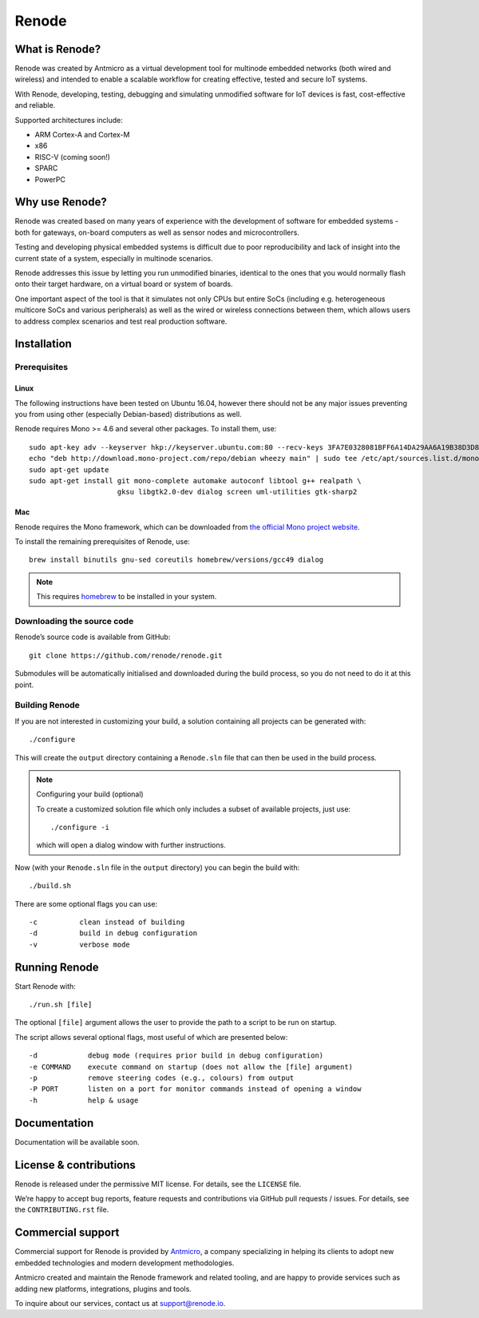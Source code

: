 Renode
======

What is Renode?
---------------

Renode was created by Antmicro as a virtual development tool for multinode embedded networks (both wired and wireless) and intended to enable a scalable workflow for creating effective, tested and secure IoT systems.

With Renode, developing, testing, debugging and simulating unmodified software for IoT devices is fast, cost-effective and reliable.

Supported architectures include:

* ARM Cortex-A and Cortex-M
* x86
* RISC-V (coming soon!)
* SPARC
* PowerPC

Why use Renode?
---------------

Renode was created based on many years of experience with the development of software for embedded systems - both for gateways, on-board computers as well as sensor nodes and microcontrollers.

Testing and developing physical embedded systems is difficult due to poor reproducibility and lack of insight into the current state of a system, especially in multinode scenarios.

Renode addresses this issue by letting you run unmodified binaries, identical to the ones that you would normally flash onto their target hardware, on a virtual board or system of boards.

One important aspect of the tool is that it simulates not only CPUs but entire SoCs (including e.g. heterogeneous multicore SoCs and various peripherals) as well as the wired or wireless connections between them, which allows users to address complex scenarios and test real production software.

Installation
------------

Prerequisites
+++++++++++++

Linux
~~~~~

The following instructions have been tested on Ubuntu 16.04, however there should not be any major issues preventing you from using other (especially Debian-based) distributions as well.

Renode requires Mono >= 4.6 and several other packages.
To install them, use::

   sudo apt-key adv --keyserver hkp://keyserver.ubuntu.com:80 --recv-keys 3FA7E0328081BFF6A14DA29AA6A19B38D3D831EF
   echo "deb http://download.mono-project.com/repo/debian wheezy main" | sudo tee /etc/apt/sources.list.d/mono-xamarin.list
   sudo apt-get update
   sudo apt-get install git mono-complete automake autoconf libtool g++ realpath \
                        gksu libgtk2.0-dev dialog screen uml-utilities gtk-sharp2

Mac
~~~

Renode requires the Mono framework, which can be downloaded from `the official Mono project website <https://download.mono-project.com/archive/mdk-latest-stable.pkg>`_.

To install the remaining prerequisites of Renode, use::

   brew install binutils gnu-sed coreutils homebrew/versions/gcc49 dialog

.. note::

   This requires `homebrew <http://brew.sh/>`_ to be installed in your system.

Downloading the source code
+++++++++++++++++++++++++++

Renode’s source code is available from GitHub::

   git clone https://github.com/renode/renode.git

Submodules will be automatically initialised and downloaded during the build process, so you do not need to do it at this point.

Building Renode
+++++++++++++++

If you are not interested in customizing your build, a solution containing all projects can be generated with::

  ./configure

This will create the ``output`` directory containing a ``Renode.sln`` file that can then be used in the build process.

.. note:: Configuring your build (optional)

   To create a customized solution file which only includes a subset of available projects, just use::

      ./configure -i

   which will open a dialog window with further instructions.

Now (with your ``Renode.sln`` file in the ``output`` directory) you can begin the build with::

   ./build.sh

There are some optional flags you can use::

   -c          clean instead of building
   -d          build in debug configuration
   -v          verbose mode

Running Renode
--------------

Start Renode with::

   ./run.sh [file]

The optional ``[file]`` argument allows the user to provide the path to a script to be run on startup.

The script allows several optional flags, most useful of which are presented below::

   -d            debug mode (requires prior build in debug configuration)
   -e COMMAND    execute command on startup (does not allow the [file] argument)
   -p            remove steering codes (e.g., colours) from output
   -P PORT       listen on a port for monitor commands instead of opening a window
   -h            help & usage

Documentation
-------------

Documentation will be available soon.

License & contributions
-----------------------

Renode is released under the permissive MIT license.
For details, see the ``LICENSE`` file.

We’re happy to accept bug reports, feature requests and contributions via GitHub pull requests / issues.
For details, see the ``CONTRIBUTING.rst`` file.

Commercial support
------------------

Commercial support for Renode is provided by `Antmicro <http://antmicro.com>`_, a company specializing in helping its clients to adopt new embedded technologies and modern development methodologies.

Antmicro created and maintain the Renode framework and related tooling, and are happy to provide services such as adding new platforms, integrations, plugins and tools.

To inquire about our services, contact us at support@renode.io.


